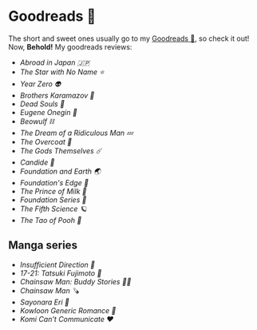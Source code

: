 #+options: tomb:nil preview-generate:t
* Goodreads 📔

The short and sweet ones usually go to my [[https://www.goodreads.com/thecsw][Goodreads 📔]], so check it out! Now,
*Behold!* My goodreads reviews:

- [[abroad-in-japan][Abroad in Japan 🇯🇵]]
- [[zvezda][The Star with No Name ⭐️]]
- [[year-zero][Year Zero 👽]]
- [[bk][Brothers Karamazov 🍞]]
- [[dead-souls][Dead Souls 🐴]]
- [[onegin][Eugene Onegin 🔫]]
- [[beowulf][Beowulf ⛓️]]
- [[dream][The Dream of a Ridiculous Man 💤]]
- [[overcoat][The Overcoat 🧥]]
- [[the-gods-themselves][The Gods Themselves ☄️]]  
- [[candide][Candide 🐑]]
- [[foundation-earth][Foundation and Earth 🌏]]
- [[foundations-edge][Foundation's Edge 🦾]]
- [[prince-of-milk][The Prince of Milk 🥛]]
- [[foundation][Foundation Series 🚀]]
- [[fifth-science][The Fifth Science 🪐]]
- [[pooh][The Tao of Pooh 🐻]]

** Manga series

- [[insufficient-direction][Insufficient Direction 🍺]]
- [[fujimoto-17-21][17-21: Tatsuki Fujimoto 🌚]]
- [[csm-buddy-stories][Chainsaw Man: Buddy Stories 🕵️‍♀️]]
- [[csm][Chainsaw Man 🪚]]
- [[sayonara-eri][Sayonara Eri 📱]]
- [[kowloon][Kowloon Generic Romance 🍉]]
- [[komi][Komi Can’t Communicate ❤️]]
